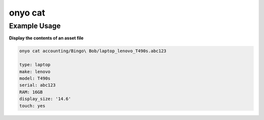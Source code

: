onyo cat
========

.. argparse::
   :module: onyo.main
   :func: setup_parser
   :prog: onyo
   :path: cat

Example Usage
*************

**Display the contents of an asset file**


.. code:: shell

    onyo cat accounting/Bingo\ Bob/laptop_lenovo_T490s.abc123

    type: laptop
    make: lenovo
    model: T490s
    serial: abc123
    RAM: 16GB
    display_size: '14.6'
    touch: yes
